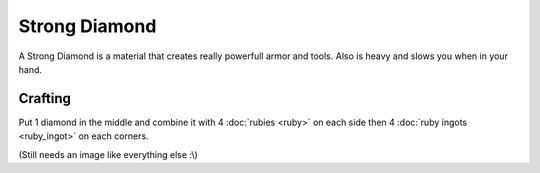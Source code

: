 ==============
Strong Diamond
==============

A Strong Diamond is a material that creates really powerfull armor and tools. Also is heavy and slows you when in your hand.

Crafting
--------
Put 1 diamond in the middle and combine it with 4 :doc:`rubies <ruby>` on each side then 4 :doc:`ruby ingots <ruby_ingot>` on each corners.

(Still needs an image like everything else :\\)
